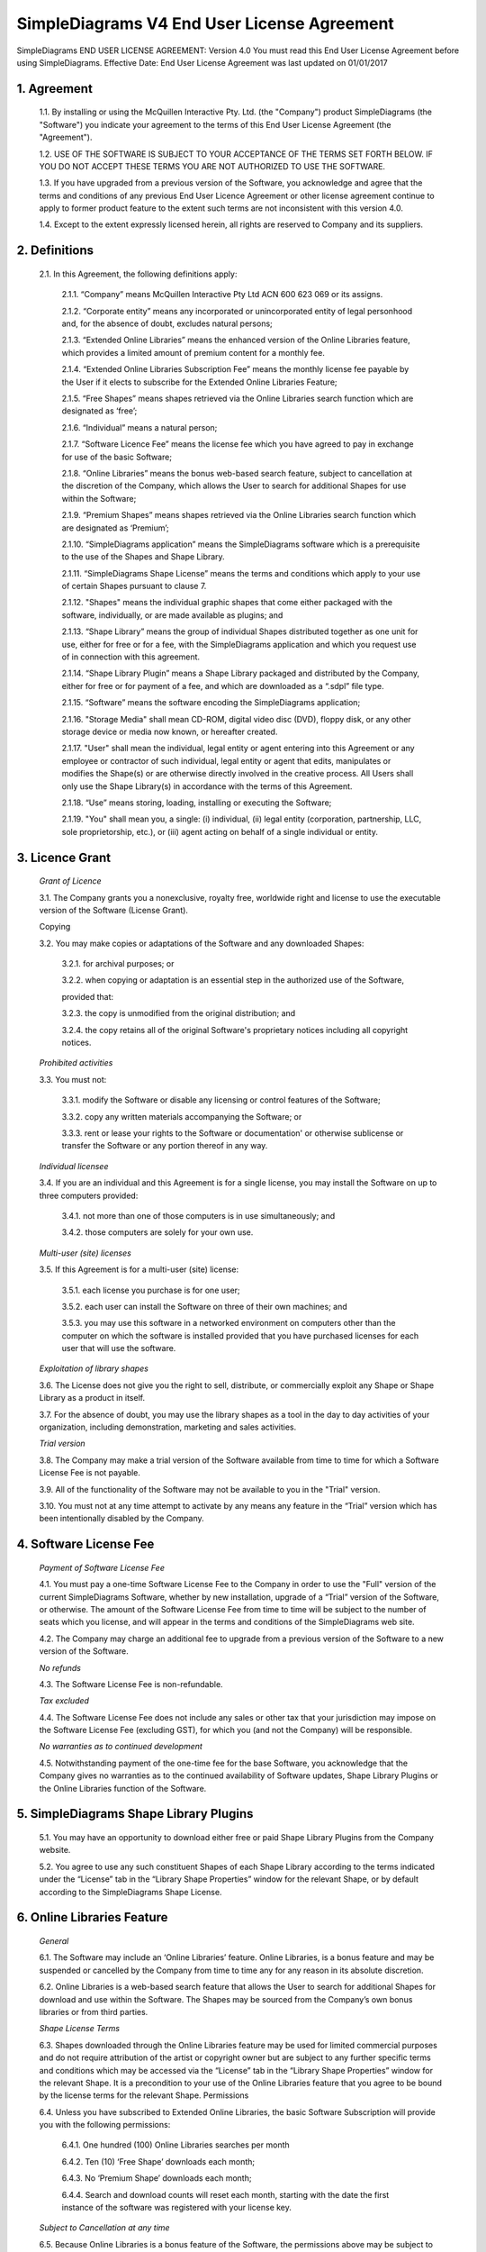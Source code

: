 
SimpleDiagrams V4 End User License Agreement
============================================

SimpleDiagrams END USER LICENSE AGREEMENT: Version 4.0
You must read this End User License Agreement before using SimpleDiagrams.
Effective Date: End User License Agreement was last updated on 01/01/2017


1. Agreement
------------

    1.1. By installing or using the McQuillen Interactive Pty. Ltd. (the "Company") product SimpleDiagrams (the "Software") you indicate your agreement to the terms of this End User License Agreement (the "Agreement").

    1.2. USE OF THE SOFTWARE IS SUBJECT TO YOUR ACCEPTANCE OF THE TERMS SET FORTH BELOW. IF YOU DO NOT ACCEPT THESE TERMS YOU ARE NOT AUTHORIZED TO USE THE SOFTWARE.

    1.3. If you have upgraded from a previous version of the Software, you acknowledge and agree that the terms and conditions of any previous End User Licence Agreement or other license agreement continue to apply to former product feature to the extent such terms are not inconsistent with this version 4.0.

    1.4. Except to the extent expressly licensed herein, all rights are reserved to Company and its suppliers.

2. Definitions
--------------

    2.1. In this Agreement, the following definitions apply:

        2.1.1. “Company” means McQuillen Interactive Pty Ltd ACN 600 623 069 or its assigns.

        2.1.2. “Corporate entity” means any incorporated or unincorporated entity of legal personhood and, for the absence of doubt, excludes natural persons;

        2.1.3. “Extended Online Libraries” means the enhanced version of the Online Libraries feature, which provides a limited amount of premium content for a monthly fee.

        2.1.4. “Extended Online Libraries Subscription Fee” means the monthly license fee payable by the User if it elects to subscribe for the Extended Online Libraries Feature;

        2.1.5. “Free Shapes” means shapes retrieved via the Online Libraries search function which are designated as ‘free’;

        2.1.6. “Individual” means a natural person;

        2.1.7. “Software Licence Fee” means the license fee which you have agreed to pay in exchange for use of the basic Software;

        2.1.8. “Online Libraries” means the bonus web-based search feature, subject to cancellation at the discretion of the Company, which allows the User to search for additional Shapes for use within the Software;

        2.1.9. “Premium Shapes” means shapes retrieved via the Online Libraries search function which are designated as ‘Premium’;

        2.1.10. “SimpleDiagrams application” means the SimpleDiagrams software which is a prerequisite to the use of the Shapes and Shape Library.

        2.1.11. “SimpleDiagrams Shape License” means the terms and conditions which apply to your use of certain Shapes pursuant to clause 7.

        2.1.12. "Shapes" means the individual graphic shapes that come either packaged with the software, individually, or are made available as plugins; and

        2.1.13. “Shape Library” means the group of individual Shapes distributed together as one unit for use, either for free or for a fee, with the SimpleDiagrams application and which you request use of in connection with this agreement.

        2.1.14. “Shape Library Plugin” means a Shape Library packaged and distributed by the Company,  either for free or for payment of a fee, and which are downloaded as a “.sdpl” file type.

        2.1.15. “Software” means the software encoding the SimpleDiagrams application;

        2.1.16. "Storage Media" shall mean CD-ROM, digital video disc (DVD), floppy disk, or any other storage device or media now known, or hereafter created.

        2.1.17. "User" shall mean the individual, legal entity or agent entering into this Agreement or any employee or contractor of such individual, legal entity or agent that
        edits, manipulates or modifies the Shape(s) or are otherwise directly involved in the creative process. All Users shall only use the Shape Library(s) in accordance with the terms of this Agreement.

        2.1.18. “Use” means storing, loading, installing or executing the Software;

        2.1.19. "You" shall mean you, a single: (i) individual, (ii) legal entity (corporation, partnership, LLC, sole proprietorship, etc.), or (iii) agent acting on behalf of a single individual or entity.


3. Licence Grant
----------------

    *Grant of Licence*

    3.1. The Company grants you a nonexclusive, royalty free, worldwide right and license to use the executable version of the Software (License Grant).

    Copying

    3.2. You may make copies or adaptations of the Software and any downloaded Shapes:

        3.2.1. for archival purposes; or

        3.2.2. when copying or adaptation is an essential step in the authorized use of the Software,

        provided that:

        3.2.3. the copy is unmodified from the original distribution; and

        3.2.4. the copy retains all of the original Software's proprietary notices including all copyright notices.


    *Prohibited activities*

    3.3. You must not:

        3.3.1. modify the Software or disable any licensing or control features of the Software;

        3.3.2. copy any written materials accompanying the Software; or

        3.3.3. rent or lease your rights to the Software or documentation' or otherwise sublicense or transfer the Software or any portion thereof in any way.

    *Individual licensee*

    3.4. If you are an individual and this Agreement is for a single license, you may install the Software on up to three computers provided:

        3.4.1. not more than one of those computers is in use simultaneously; and

        3.4.2. those computers are solely for your own use.

    *Multi-user (site) licenses*

    3.5. If this Agreement is for a multi-user (site) license:

        3.5.1. each license you purchase is for one user;

        3.5.2. each user can install the Software on three of their own machines; and

        3.5.3. you may use this software in a networked environment on computers other than the computer on which the software is installed provided that you have purchased licenses for each user that will use the software.

    *Exploitation of library shapes*

    3.6. The License does not give you the right to sell, distribute, or commercially exploit any Shape or Shape Library as a product in itself.

    3.7. For the absence of doubt, you may use the library shapes as a tool in the day to day activities of your organization, including demonstration, marketing and sales activities.

    *Trial version*

    3.8. The Company may make a trial version of the Software available from time to time for which a Software License Fee is not payable.

    3.9. All of the functionality of the Software may not be available to you in the "Trial" version.

    3.10. You must not at any time attempt to activate by any means any feature in the “Trial” version which has been intentionally disabled by the Company.



4. Software License Fee
-----------------------

    *Payment of Software License Fee*

    4.1. You must pay a one-time Software License Fee to the Company in order to use the "Full" version of the current SimpleDiagrams Software, whether by new installation, upgrade of a “Trial” version of the Software, or otherwise. The amount of the Software License Fee from time to time will be subject to the number of seats which you license, and will appear in the terms and conditions of the SimpleDiagrams web site.

    4.2. The Company may charge an additional fee to upgrade from a previous version of the Software to a new version of the Software.

    *No refunds*

    4.3. The Software License Fee is non-refundable.

    *Tax excluded*

    4.4. The Software License Fee does not include any sales or other tax that your jurisdiction may impose on the Software License Fee (excluding GST), for which you (and not the Company) will be responsible.

    *No warranties as to continued development*

    4.5. Notwithstanding payment of the one-time fee for the base Software, you acknowledge that the Company gives no warranties as to the continued availability of Software updates, Shape Library Plugins or the Online Libraries function of the Software.


5. SimpleDiagrams Shape Library Plugins
---------------------------------------

    5.1. You may have an opportunity to download either free or paid Shape Library Plugins from the Company website.

    5.2. You agree to use any such constituent Shapes of each Shape Library according to the terms indicated under the “License” tab in the “Library Shape Properties” window for the relevant Shape, or by default according to the SimpleDiagrams Shape License.


6. Online Libraries Feature
---------------------------

    *General*

    6.1.	The Software may include an ‘Online Libraries’ feature. Online Libraries, is a bonus feature and may be suspended or cancelled by the Company from time to time any for any reason in its absolute discretion.

    6.2.	Online Libraries is a web-based search feature that allows the User to search for additional Shapes for download and use within the Software.  The Shapes may be sourced from the Company’s own bonus libraries or from third parties.

    *Shape License Terms*

    6.3.	Shapes downloaded through the Online Libraries feature may be used for  limited commercial purposes and do not require attribution of the artist or copyright owner but are subject to any further specific terms and conditions which may be accessed via the “License” tab in the “Library Shape Properties” window for the relevant Shape. It is a precondition to your use of the Online Libraries feature that you agree to be bound by the license terms for the relevant Shape.
    Permissions

    6.4.	Unless you have subscribed to Extended Online Libraries, the basic Software Subscription will provide you with the following permissions:

        6.4.1.	One hundred (100) Online Libraries searches per month

        6.4.2.	Ten (10) ‘Free Shape’ downloads each month;

        6.4.3.	No ‘Premium Shape’ downloads each month;

        6.4.4.	Search and download counts will reset each month, starting with the date the first instance of the software was registered with your license key.

    *Subject to Cancellation at any time*

    6.5.	Because Online Libraries is a bonus feature of the Software, the permissions above may be subject to change or cancellation at any time and there is no guarantee of continuity of the service.

    *Export for Backup purposes*

    6.6.	You are permitted to export Shapes downloaded via Online Libraries in accordance with the Rules in clause 3.3 only. Unless exported for backup purposes, access to any shapes downloaded via Online Libraries will be permanently lost upon cancellation of the Online Libraries feature for any reason.

7. Extended Online Libraries Feature
------------------------------------

    *General*

    7.1.	You may elect to subscribe for ‘Extended Online Libraries’ feature in exchange for payment of a monthly Extended Online Libraries Subscription Fee.  The Extended Online Libraries Subscription Fee will be advertised at point of subscription via the Company’s website and may be subject to change. Extended Online Libraries, like Online Libraries, is a bonus feature and may be suspended or cancelled by the Company in the future.
    Increased Permissions

    7.2.	The terms and conditions applicable to the Online Libraries feature (clause  5.  ) also apply to an Extended Online Libraries subscription, except that the following enhanced permissions will apply:

        7.2.1.	One thousand (1000) Online Library searches each month;

        7.2.2.	Two Hundred (200) Free Shape downloads each month;

        7.2.3.	Ten (10) premium Shape downloads each month; and

        7.2.4.	Search and download counts are reset every billing month.

    *Subject to Cancellation at end of Billing Month*

    7.3.	Because Extended Online Libraries is a bonus feature of the Software, the permissions above may be subject to change or cancellation and there is no guarantee of continuity of the service past the end of the then current billing month for which the Extended Online Libraries Subscription Fee has been paid.
    Export for Backup purposes

    7.4.	You are permitted to export Shapes downloaded via Online Libraries in accordance with the Rules in clause 3.3 only. Unless exported for backup purposes, access to any Premium Shapes downloaded via Online Libraries will be permanently lost upon cancellation of the Online Libraries or Extended Online Libraries feature for any reason.


8. SimpleDiagrams Shape Licence
-------------------------------

    *Licence Coverage*

    8.1.	This clause sets out the terms and conditions on which certain Shapes are provided for use to you within the SimpleDiagrams application. This License covers Shapes published and supplied by the Company. Such shapes will include the designation “SimpleDiagrams Shape Licence” under the “License” tab in the “Library Shape Properties” window for the relevant Shape.
    Shapes not covered

    8.2.	Shapes published and supplied by third parties will be available via the Online Libraries feature and, potentially, other future features. Those Shapes are not covered by this SimpleDiagrams Shape Licence and will instead be covered by a third party licence, details of which may be found under the “License” tab in the “Library Shape Properties” window for the relevant Shape. You agree to comply absolutely with such third party licence terms.
    Permitted Shape Uses

    8.3.	The Company grants you the following limited rights to (subject clause 8.4 below):

        8.3.1.	Backup, and store, the Shape as necessary on a single server for archival, tracking or asset management purposes only;

        8.3.2.	Use the Shape in any print or electronic media including advertising, marketing, educational, promotional, sales, entertainment and editorial use, provided such use is not intended to allow the re-distribution, re-use of the Shape or access to the Shape as a product in itself.

        8.3.3.	Use the Shape on product packaging or in any items for personal use or resale, including book covers, calendars, consumer merchandise (T-shirts, posters, art, etc.), provided such use is not intended to allow the re-distribution, re-use of the Shape or access to the Shape as a product in itself.

        8.3.4.	Modify or alter the Shape as necessary for your use, subject to the terms of clause 7.5, and provided that if such modification or alteration constitutes a derivative work you do not acquire any copyright ownership or equivalent rights in or to any of the Shapes or any other property of the Company or its partners or third party suppliers and you shall only use such derivative work in accordance with this SimpleDiagrams Shape License. If requested by the Company, you agree to execute a written assignment of any such rights, including copyrights, at no cost to the Company.

        8.3.5.	Use the Shape as decor in an office, lobby, public area, restaurant, or retail store.

        8.3.6.	Use the Shape as design elements in video, film, or television broadcasts.

        8.3.7.	Use the Shape in connection with your business or entity, e.g. corporate identity documents and letterhead, except as prohibited below.

        8.3.8.	Use the Shape for any other uses approved in writing by the Company.

    *Prohibited Shape Uses*

    8.4.	You must NOT:

        8.4.1.	Sublicense, distribute, transfer or assign rights to the Shape;

        8.4.2.	Copy or reproduce the Shape, except as specifically provided for in clause 8.3 (“Permitted Shape Uses”).

        8.4.3.	Use the Shape, or any part of the Shape, as part of a trademark, service mark, or logo. The Company or its third party suppliers retain the full rights to the Shape, and therefore you cannot establish, or purport to establish, your own proprietary rights in the Shape.

        8.4.4.	Use the Shape to compete with the Company. The company is in the business of licensing images to its customers. It is the specific intent of this provision to prohibit you from using the Shape to enter, either directly or indirectly, a similar or competing business.

        8.4.5.	Use the Shape in any way that could be considered defamatory, pornographic, libelous, immoral, obscene or fraudulent, or illegal, either by making physical changes to it, in the juxtaposition to accompanying text or images, or otherwise.

        8.4.6.	Use the Shape beyond any limitations or restrictions noted on the Company’s Website.

        8.4.7.	Use the Shape other than in conjunction with SimpleDiagrams application.

        8.4.8.	Use the Shape in a manner which is otherwise not a Permitted Shape Use in clause 8.3

    *Attribution*

    8.5.	This Section 8.5 applies if:

        8.5.1.	You distribute or publicly use the Shape or a derivative work which makes use of the Shape (“the Works”); and

        8.5.2.	the Shape is accompanied by a copyright notice or a statement to that effect (“Copyright Notices”).

        8.5.3.	You must keep intact all Copyright Notices for the Shape.

        8.5.4.	When you distribute or publicly use of the Works, you must provide in a reasonable manner:

            (a)	the name of the original author and any other party which the original author has requested be attributed;

            (b)	any other information specified in the Copyright Notice;

            (c)	if the Work is a derivative work, you must indicate the extent the manner in which the Work has been varied.

        8.5.5.	 Notwithstanding the above, you must not assert or imply that the Company, original author, or any other party referred to in the Copyright Notice endorses or sponsors your use the Works without their separate express and prior written consent.

        8.5.6.	Generally, Shapes supplied with the base Software or through the Online Libraries Feature will not require attribution, but it is your responsibility to verify this in the “Library Shape Properties” for the relevant Shape.

9. GST
------

    *Definitions*

    9.1.	In this clause 9:

        9.1.1.	The expressions Consideration, GST, Input Tax Credit, Recipient, Supply, Tax Invoice and Taxable Supply have the meanings given to those expressions in the A New Tax System (Goods and Services Tax) Act 199 (GST Act); and

        9.1.2.	Supplier means any party treated by the GST Act as making a supply under this agreement.

    *Payments inclusive of GST*

    9.2.	All fees or other sums payable or consideration to be provided under or in accordance with this agreement are inclusive of GST unless expressly stated otherwise.

    *Payment of GST*

    9.3.	If GST is imposed on any Supply made under or in accordance with this agreement, the Recipient of the Taxable Supply must pay to the Supplier an additional amount equal to the GST payable on or for the Taxable Supply, subject to the Recipient receiving a valid Tax Invoice in respect of the Supply at or before the time of payment.

    *Method of payment*

    9.4.	Payment of an additional amount payable under clause 9.3 must be made at the same time and in the same way as payment for the Taxable Supply is required to be made in accordance with this agreement.

    *Reimbursable expenses*

    9.5.	If this agreement requires a party (the First Party) to pay for, reimburse, set off or contribute to any expense, loss or outgoing (Reimbursable Expense) suffered or incurred by the other party (the Other Party), the amount required to be paid, reimbursed, set off or contributed by the First Party will be the sum of:

        9.5.1.	The amount of the Reimbursable Expense net of Input Tax Credits (if any) to which the Other Party is entitled in respect of the Reimbursable Expense (Net Amount); and

        9.5.2.	If the Other Party’s recovery from the First Party is a Taxable Supply, any GST payable in respect of that Supply,

        such that after the Other Party meets the GST liability, it retains the Net Amount.



10. Ownership of Intellectual Property Rights
---------------------------------------------

    *Ownership*

    10.1.	Except as provided otherwise in this Agreement, the Company, and its third party suppliers, retain all present and future right, title and interest (including copyright in accordance with the Copyright Act 1968 (Cth)) in and to:

        10.1.1.	the Software (whether in binary or source form);

        10.1.2.	any documentation to the Software;

        10.1.3.	the “SimpleDiagrams” trade mark and any other trade marks in relation to the Software;

        10.1.4.	the Shapes;

        10.1.5.	the Shape Library; and

        10.1.6.	any other related materials in which copyright, trade mark, patent, design, trade secret, or other intellectual property rights exist anywhere in the world, whether such rights are registered, unregistered or registrable,

        and your license confers neither title to nor ownership in the Software or the Shapes and is not a sale of any rights in the Software.

    *Free and open source components*

    10.2.	Some parts of the Software may be licensed under a free and open source license, the terms of which are provided as an annexure to this agreement. Nothing in this agreement restricts your rights under those licenses with respect to those components to which such a license applies.

    *Enforcement*

    10.3.	The Company’s third party suppliers may protect their rights in the event of any violation of this License Agreement as if such suppliers were parties to this License Agreement.

    *Patent*

    10.4.	No license is given to you under any patent or patent application of Company.



11. No Disassembly, Decompilation or Decryption
-----------------------------------------------

    *No disassembly or decryption*

    11.1.	To the extent permitted by law, you must not disassemble or decompile the Software without the Company's prior written consent.

    Company to be informed of disassembly or decompilation

    11.2.	Where you are permitted by law to disassemble, decompile, or otherwise revert the binary form of the Software to source code by any means, you must provide the Company with reasonably detailed information regarding any disassembly or decompilation.

    *Decryption prohibited*

    11.3.	You must not decrypt the Software unless decryption is an essential step in the authorized use of the Software.

    *Use of source code*

    11.4.	If you have obtained a source code version of this program, you acknowledge and agree that:

        11.4.1.	source code is provided exclusively as an educational service;

        11.4.2.	the Company provides no guarantee as to the integrity of the source code after the source code has left the Company’s control; and

        11.4.3.	all responsibility for all use of source code is yours alone and that Company expressly excludes any responsibility or liability for any use of source code by you.



12. No Warranties
-----------------

    *WARRANTIES EXCLUDED*

    12.1.	TO THE MAXIMUM EXTENT PERMITTED BY APPLICABLE LAW, THE COMPANY EXPRESSLY:

        12.1.1.	DISCLAIMS ANY WARRANTY FOR THE SOFTWARE;

        12.1.2.	PROVIDES THE SOFTWARE AND ANY RELATED DOCUMENTATION "AS IS" WITHOUT WARRANTY OF ANY KIND, EITHER EXPRESS OR IMPLIED, INCLUDING WITHOUT LIMITATION, THE IMPLIED WARRANTIES OF:

        12.1.3.	MERCHANTABILITY;

        12.1.4.	FITNESS FOR A PARTICULAR PURPOSE;

        12.1.5.	THE WARRANTY OF NONINFRINGEMENT OF THIRD PARTY PROPRIETARY RIGHTS; AND

        12.1.6.	DOES NOT WARRANT THAT THE SOFTWARE WILL BE ERROR FREE, COMPLETE OR CORRECT.

    *RISK*

    12.2.	FOR THE ABSENCE OF DOUBT, THE ENTIRE RISK ARISING OUT OF USE OR PERFORMANCE OF THE SOFTWARE REMAINS WITH YOU.

    *WARRANTIES AT LAW*

    12.3.	WHERE A WARRANTY OR GUARANTEE IS IMPLIED INTO THIS AGREEMENT BY LAW, SUCH WARRANTY OR GUARANTEE IS IMPLIED TO THE MINIMUM EXTENT NECESSARY TO GIVE EFFECT TO THAT LAW.


13. No Liability for Damages
----------------------------

    *LIMITATION OF LIABILITY*

    13.1.	TO THE MAXIMUM EXTENT PERMITTED BY APPLICABLE LAW, NEITHER THE COMPANY NOR ITS OFFICERS, EMPLOYEES, CONTRACTORS, AGENTS OR SUPPLIERS SHALL BE LIABLE FOR ANY INCIDENTAL, SPECIAL OR CONSEQUENTIAL DAMAGES WHATSOEVER (INCLUDING WITHOUT LIMITATION, DAMAGES FOR LOSS OF BUSINESS PROFIT, BUSINESS INTERRUPTION, LOSS OF BUSINESS INFORMATION, OR ANY OTHER PECUNIARY LOSS) ARISING OUT OF OR RELATING TO THE USE OR INABILITY TO USE THIS SOFTWARE, EVEN IF COMPANY HAS BEEN ADVISED OF THE POSSIBILITY OF SUCH DAMAGES.

    *MAXIMUM LIABILITY OF COMPANY*

    13.2.	THE COMPANY'S LIABILITY UNDER THIS AGREEMENT SHALL NOT EXCEED LICENSE FEES, IF ANY, PAID BY YOU DIRECTLY TO THE COMPANY FOR USE OF THE SOFTWARE OR ANY LICENSE FEE RECEIVED BY THE COMPANY FOR THE USE OF THE SOFTWARE IF PURCHASED THROUGH AN AUTHORIZED THIRD PARTY.


14. Customer Remedies
---------------------

    14.1.	YOUR EXCLUSIVE REMEDY (INCLUDING FOR WARRANTIES IMPLIED UNDER THE COMPETITION AND CONSUMER ACT 2010 (CTH)) SHALL BE, AT COMPANY OPTION, REPLACEMENT OF THE SOFTWARE OR REFUND OF PART OR ALL OF THE LICENSE FEE, IF ANY, PAID BY YOU TO THE COMPANY OR THE COMPANY’S AUTHORISED AGENT OR RESELLER FOR THE SOFTWARE.



15. Maintenance
---------------

    15.1.	THE COMPANY UNDERTAKES NO OBLIGATION TO MAINTAIN ANY PORTION OF THE SOFTWARE.



16. Indemnification
-------------------

    16.1.	You agree to hold harmless, indemnify and defend the Company, its officers, employees, contractors, agents and suppliers against any loss (including consequential loss), damage, fine, or expense (including legal fees on an indemnity basis) arising out of or related to any act or omission of you, your officers, employees, contractors, or agents including, but not limited to:

        16.1.1.	breach of this agreement or any other use or misuse of the Software contrary to the Company’s proprietary rights;

        16.1.2.	breach of any applicable law in any relevant jurisdiction; or

        16.1.3.	infringement of third party intellectual property rights.




17. Term and Termination
------------------------

    *Term*

    17.1.	This Agreement shall continue until terminated as provided herein.

    *Termination for breach*

    17.2.	The Company may terminate your license immediately without notice to you for your failure to comply with any of the terms set forth in this Agreement.

    *Events on termination*

    17.3.	Upon termination, you must immediately:

        17.3.1.	destroy the Software, together with all copies, adaptations and merged portions thereof in any form; and

        17.3.2.	pay all accrued charges or fees.




18. Upgrades
------------

    *Eligibility*

    18.1.	If the Software is labelled as an upgrade, you must be properly licensed to use a product identified by the Company as being eligible for the upgrade. A Software labelled as an upgrade replaces and/or supplements the product that formed the basis for your eligibility for the upgrade.

    *Agreement applies to upgrades*

    18.2.	For the absence of doubt, all upgrades to the Software from time to time are subject to the then-current terms of this Agreement and you may use the resulting upgraded product only in accordance with the terms of this Agreement.

    *Single product packages*

    18.3.	If the Software is an upgrade of a component of a package of software programs that you licensed as a single product, the Software may be used and transferred only as part of that single product package and may not be separated for use on more than one computer.




19. Assignment and non-assignment
---------------------------------

    *Single Licence*

    19.1.	If you are an individual and this Agreement is for a single license, then this license is personal to you but you may assign your rights under this Agreement to a third party who agrees in writing to be bound to this Agreement prior to the assignment and provided that you transfer all copies of the Software, registration keys and/or codes, and related documentation to the third party and destroy any copies not transferred.

    *Multi-User Licence*

    19.2.	If:

        19.2.1.	you are an individual and this Agreement is for a multiuser license; or

        19.2.2.	you are a corporate entity,

        you may not assign your rights under this Agreement without the prior written permission of the Company.

    *Merger*

    19.3.	If you are a corporate entity that merges with or is acquired by another corporate entity, then your rights under this Agreement shall be deemed to be temporarily assigned to the resulting entity of that merge or acquisition provided that you supply the Company with written notice not later than the date on which any public announcement of that merger or acquisition is made.

    19.4.	Upon receipt of written notice, the Company shall have thirty (30) days to either accept or reject the assignment of rights.



20. Export Requirements
-----------------------

    20.1.	You may not export or re-export the Software or any copy or adaptation in violation of any applicable laws or regulations.



21. U.S. Government Restricted Rights
-------------------------------------

    21.1.	The Software and any accompanying documentation have been developed entirely at private expense. They are delivered and licensed as "commercial computer software." If this Software is acquired under the terms of a DOD or civilian agency contract, use, reproduction or disclosure of the Software by the Government is subject to the restrictions set forth in this License Agreement in accordance with 48 C.F.R. 227.7202 or 48 C.F.R. 12.212, respectively.


22. No Partnership
------------------

    22.1.	The Company shall not become or be deemed a partner or a joint venturer with you by reason of the provisions of this license. You are not authorized to take any action on behalf of the Company or to commit the Company in any way.


23. Governing Law and Forum
---------------------------

    *Action by you*

    23.1.	You acknowledge and agree that in the event that you bring any legal action or claim against the Company under this Agreement or otherwise in relation to the Software:

        23.1.1.	you must enter into mediation with the Company prior to commencing any legal action against the Company, with such mediation to be:

        23.1.2.	in Melbourne, Victoria;

        23.1.3.	conducted by a mediator appointed by the Chairman of LEADR or the Chairman’s nominee; and

        23.1.4.	conducted within thirty (30) days of you giving the Company notice of the dispute,

        and the costs of the mediation must be born equally by the parties; and

        23.1.5.	this License Agreement shall be governed and construed in accordance with the laws of the State of Victoria, Australia, and you submit to the exclusive jurisdiction and forum of the courts of in Melbourne, Victoria, and courts competent to hear appeals from those courts.

    *Action by Company*

    23.2.	In the event that you breach this Agreement or indicate your intention to breach this Agreement in any manner that violates or may violate the Company's intellectual property rights or may cause continuing or irreparable harm to the Company, the Company may seek relief in any court of competent jurisdiction and you submit to the non-exclusive jurisdiction and venue of such court as the Company may determine from time to time.



24. Entire Agreement
--------------------

    24.1.	Unless otherwise expressly agreed in writing, this License Agreement constitutes the sole and exclusive agreement between you and Company with regard to the Software, and supersedes all prior agreements, whether oral or written, and other communications between the parties relating to the subject matter set forth herein.



25. No Waiver
-------------

    25.1.	The failure of either party hereto to enforce its rights with respect to a breach hereunder will not constitute a waiver of the right to enforce its rights with respect to the same or any other breach.



26. Severability
----------------

    26.1.	If any part of this Agreement is found to be invalid or unenforceable, that part of the Agreement is severed and the remainder of the Agreement continues in force.



27. Notices
-----------

    *Notices from the Company*

    27.1.	The Company may give notice by means of:

        27.1.1.	a general notice on the Company website;

        27.1.2.	electronic mail to your email address on record with the Company; or

        27.1.3.	by written communication sent by first class mail or prepaid post to your address on record,

          and such notice will be deemed to have been given upon the expiration of:

        27.1.4.	48 hours after mailing or posting (if sent by first class mail or prepaid post);

        27.1.5.	12 hours after sending (if sent by email).

    *Notices from you*

    27.2.	You may give notice to Company at any time by means of letter delivered by nationally recognized overnight delivery service or first class postage prepaid mail to Company's addresses on its website, and such notice will be deemed to have been given on the day it is received by the Company or, if that day is a Saturday, Sunday or public holiday in Melbourne, Victoria, at 9.00am on the next eligible day.

    *Language*

    27.3.	All notices must be in English.



28. Amendments
--------------

    28.1.	The Company may amend this License Agreement at any time or from time to time by notifying you as aforesaid.

    28.2.	Your continued use of the Software after any such notification shall constitute acceptance of any such amendment.

    28.3.	You acknowledge and agree that it is your responsibility to review the Agreement from time to time and accept any such changes or, if you do not accept the Agreement as amended, to immediately cease using the Software in accordance with this Agreement.



29. Contacts
------------

    29.1.	If you have any questions regarding this License Agreement or if you wish to request any information from Company, please contact the firm at the email address below. All correspondence must be in English.


Email: daniel@mcquilleninteractive.com Copyright © 2009-2017McQuillen Interactive Pty. Ltd. All rights reserved.

